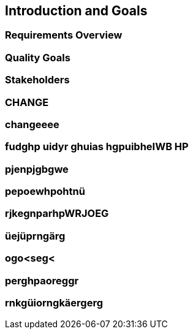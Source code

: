 == Introduction and Goals

=== Requirements Overview

=== Quality Goals

=== Stakeholders

=== CHANGE

=== changeeee

=== fudghp uidyr ghuias hgpuibheIWB HP

=== pjenpjgbgwe

=== pepoewhpohtnü

=== rjkegnparhpWRJOEG


=== üejüprngärg

=== ogo<seg<

=== perghpaoreggr

=== rnkgüiorngkäergerg
